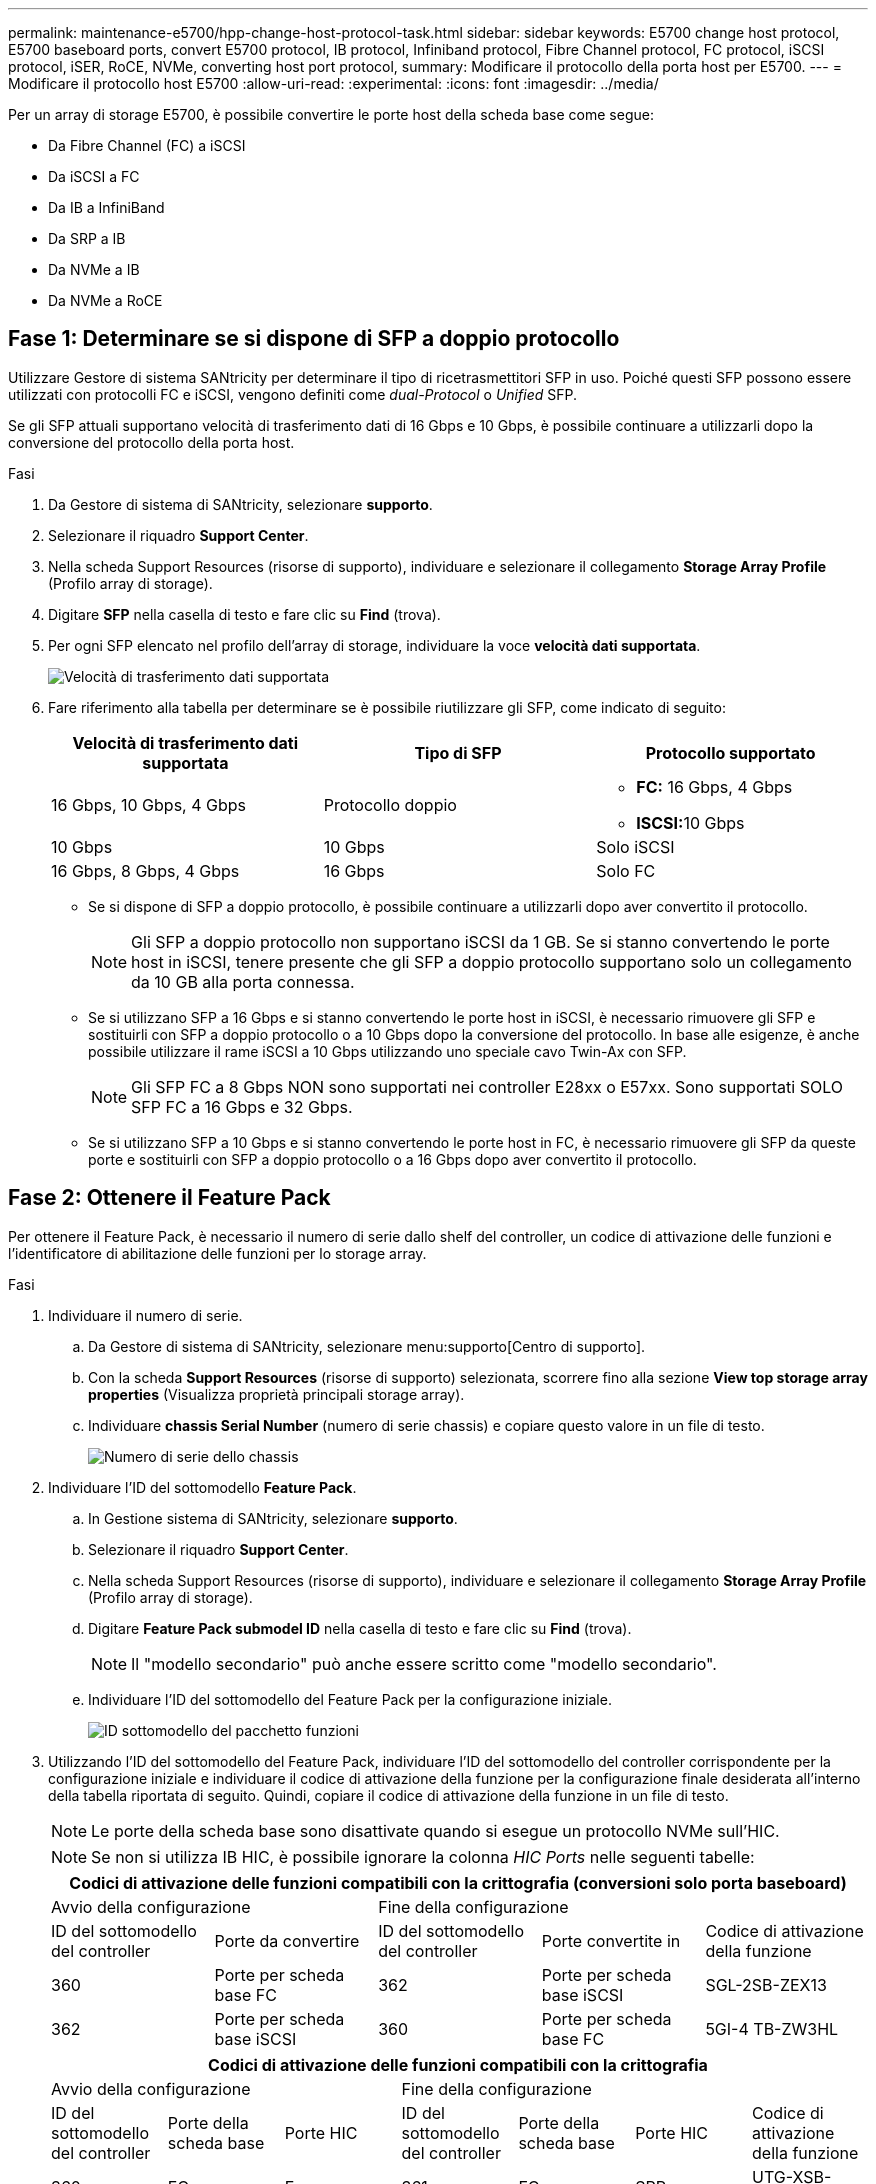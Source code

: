 ---
permalink: maintenance-e5700/hpp-change-host-protocol-task.html 
sidebar: sidebar 
keywords: E5700 change host protocol, E5700 baseboard ports, convert E5700 protocol, IB protocol, Infiniband protocol, Fibre Channel protocol, FC protocol, iSCSI protocol, iSER, RoCE, NVMe, converting host port protocol, 
summary: Modificare il protocollo della porta host per E5700. 
---
= Modificare il protocollo host E5700
:allow-uri-read: 
:experimental: 
:icons: font
:imagesdir: ../media/


[role="lead"]
Per un array di storage E5700, è possibile convertire le porte host della scheda base come segue:

* Da Fibre Channel (FC) a iSCSI
* Da iSCSI a FC
* Da IB a InfiniBand
* Da SRP a IB
* Da NVMe a IB
* Da NVMe a RoCE




== Fase 1: Determinare se si dispone di SFP a doppio protocollo

Utilizzare Gestore di sistema SANtricity per determinare il tipo di ricetrasmettitori SFP in uso. Poiché questi SFP possono essere utilizzati con protocolli FC e iSCSI, vengono definiti come _dual-Protocol_ o _Unified_ SFP.

Se gli SFP attuali supportano velocità di trasferimento dati di 16 Gbps e 10 Gbps, è possibile continuare a utilizzarli dopo la conversione del protocollo della porta host.

.Fasi
. Da Gestore di sistema di SANtricity, selezionare *supporto*.
. Selezionare il riquadro *Support Center*.
. Nella scheda Support Resources (risorse di supporto), individuare e selezionare il collegamento *Storage Array Profile* (Profilo array di storage).
. Digitare *SFP* nella casella di testo e fare clic su *Find* (trova).
. Per ogni SFP elencato nel profilo dell'array di storage, individuare la voce *velocità dati supportata*.
+
image::../media/sam1130_ss_e2800_unified_spf_maint-e5700.gif[Velocità di trasferimento dati supportata]

. Fare riferimento alla tabella per determinare se è possibile riutilizzare gli SFP, come indicato di seguito:
+
|===
| Velocità di trasferimento dati supportata | Tipo di SFP | Protocollo supportato 


 a| 
16 Gbps, 10 Gbps, 4 Gbps
 a| 
Protocollo doppio
 a| 
** *FC:* 16 Gbps, 4 Gbps
** **ISCSI:**10 Gbps




 a| 
10 Gbps
 a| 
10 Gbps
 a| 
Solo iSCSI



 a| 
16 Gbps, 8 Gbps, 4 Gbps
 a| 
16 Gbps
 a| 
Solo FC

|===
+
** Se si dispone di SFP a doppio protocollo, è possibile continuare a utilizzarli dopo aver convertito il protocollo.
+

NOTE: Gli SFP a doppio protocollo non supportano iSCSI da 1 GB. Se si stanno convertendo le porte host in iSCSI, tenere presente che gli SFP a doppio protocollo supportano solo un collegamento da 10 GB alla porta connessa.

** Se si utilizzano SFP a 16 Gbps e si stanno convertendo le porte host in iSCSI, è necessario rimuovere gli SFP e sostituirli con SFP a doppio protocollo o a 10 Gbps dopo la conversione del protocollo. In base alle esigenze, è anche possibile utilizzare il rame iSCSI a 10 Gbps utilizzando uno speciale cavo Twin-Ax con SFP.
+

NOTE: Gli SFP FC a 8 Gbps NON sono supportati nei controller E28xx o E57xx. Sono supportati SOLO SFP FC a 16 Gbps e 32 Gbps.

** Se si utilizzano SFP a 10 Gbps e si stanno convertendo le porte host in FC, è necessario rimuovere gli SFP da queste porte e sostituirli con SFP a doppio protocollo o a 16 Gbps dopo aver convertito il protocollo.






== Fase 2: Ottenere il Feature Pack

Per ottenere il Feature Pack, è necessario il numero di serie dallo shelf del controller, un codice di attivazione delle funzioni e l'identificatore di abilitazione delle funzioni per lo storage array.

.Fasi
. Individuare il numero di serie.
+
.. Da Gestore di sistema di SANtricity, selezionare menu:supporto[Centro di supporto].
.. Con la scheda *Support Resources* (risorse di supporto) selezionata, scorrere fino alla sezione *View top storage array properties* (Visualizza proprietà principali storage array).
.. Individuare *chassis Serial Number* (numero di serie chassis) e copiare questo valore in un file di testo.
+
image::../media/sam1130_ss_e2800_storage_array_profile_sn_smid_copy_maint-e5700.gif[Numero di serie dello chassis]



. Individuare l'ID del sottomodello *Feature Pack*.
+
.. In Gestione sistema di SANtricity, selezionare *supporto*.
.. Selezionare il riquadro *Support Center*.
.. Nella scheda Support Resources (risorse di supporto), individuare e selezionare il collegamento *Storage Array Profile* (Profilo array di storage).
.. Digitare *Feature Pack submodel ID* nella casella di testo e fare clic su *Find* (trova).
+

NOTE: Il "modello secondario" può anche essere scritto come "modello secondario".

.. Individuare l'ID del sottomodello del Feature Pack per la configurazione iniziale.
+
image::../media/storage_array_profile2_maint-e5700.gif[ID sottomodello del pacchetto funzioni]



. Utilizzando l'ID del sottomodello del Feature Pack, individuare l'ID del sottomodello del controller corrispondente per la configurazione iniziale e individuare il codice di attivazione della funzione per la configurazione finale desiderata all'interno della tabella riportata di seguito. Quindi, copiare il codice di attivazione della funzione in un file di testo.
+

NOTE: Le porte della scheda base sono disattivate quando si esegue un protocollo NVMe sull'HIC.

+

NOTE: Se non si utilizza IB HIC, è possibile ignorare la colonna _HIC Ports_ nelle seguenti tabelle:

+
|===
5+| Codici di attivazione delle funzioni compatibili con la crittografia (conversioni solo porta baseboard) 


2+| Avvio della configurazione 3+| Fine della configurazione 


| ID del sottomodello del controller | Porte da convertire | ID del sottomodello del controller | Porte convertite in | Codice di attivazione della funzione 


 a| 
360
 a| 
Porte per scheda base FC
 a| 
362
 a| 
Porte per scheda base iSCSI
 a| 
SGL-2SB-ZEX13



 a| 
362
 a| 
Porte per scheda base iSCSI
 a| 
360
 a| 
Porte per scheda base FC
 a| 
5GI-4 TB-ZW3HL

|===
+
|===
7+| Codici di attivazione delle funzioni compatibili con la crittografia 


3+| Avvio della configurazione 4+| Fine della configurazione 


| ID del sottomodello del controller | Porte della scheda base | Porte HIC | ID del sottomodello del controller | Porte della scheda base | Porte HIC | Codice di attivazione della funzione 


 a| 
360
 a| 
FC
 a| 
Er
 a| 
361
 a| 
FC
 a| 
SRP
 a| 
UTG-XSB-ZCZKU



 a| 
362
 a| 
ISCSI
 a| 
Er
 a| 
SGL-2SB-ZEX13



 a| 
363
 a| 
ISCSI
 a| 
SRP
 a| 
VGN-LTB-ZGFCT



 a| 
382
 a| 
Non disponibile
 a| 
NVMe/IB
 a| 
KGI-ISB-ZDHQF



 a| 
403
 a| 
Non disponibile
 a| 
NVMe/RoCE o NVMe/FC
 a| 
YGH-BHK-Z8EKB



 a| 
361
 a| 
FC
 a| 
SRP
 a| 
360
 a| 
FC
 a| 
Er
 a| 
JGS-0TB-ZID1V



 a| 
362
 a| 
ISCSI
 a| 
Er
 a| 
UGX-RTB-ZLBPV



 a| 
363
 a| 
ISCSI
 a| 
SRP
 a| 
2G1-BTB-ZMRYN



 a| 
382
 a| 
Non disponibile
 a| 
NVMe/IB
 a| 
TGV-8TB-ZKTH6



 a| 
403
 a| 
Non disponibile
 a| 
NVMe/RoCE o NVMe/FC
 a| 
JGM-EIK-ZAC6Q



 a| 
362
 a| 
ISCSI
 a| 
Er
 a| 
360
 a| 
FC
 a| 
Er
 a| 
5GI-4 TB-ZW3HL



 a| 
361
 a| 
FC
 a| 
SRP
 a| 
EGL-NTB-ZXKQ4



 a| 
363
 a| 
ISCSI
 a| 
SRP
 a| 
HGP-QUB-Z1ICJ



 a| 
383
 a| 
Non disponibile
 a| 
NVMe/IB
 a| 
BGS-AUB-Z2YNG



 a| 
403
 a| 
Non disponibile
 a| 
NVMe/RoCE o NVMe/FC
 a| 
1 GW-LIK-ZG9HN



 a| 
363
 a| 
ISCSI
 a| 
SRP
 a| 
360
 a| 
FC
 a| 
Er
 a| 
SGU-VASCA-Z3G2U



 a| 
361
 a| 
FC
 a| 
SRP
 a| 
FGX-DUB-Z5WF7



 a| 
362
 a| 
ISCSI
 a| 
SRP
 a| 
LG3-GUB-Z7V17



 a| 
383
 a| 
Non disponibile
 a| 
NVMe/IB
 a| 
NG5-ZUB-Z8C8J



 a| 
403
 a| 
Non disponibile
 a| 
NVMe/RoCE o NVMe/FC
 a| 
WG2-0IK-ZI75U



 a| 
382
 a| 
Non disponibile
 a| 
NVMe/IB
 a| 
360
 a| 
FC
 a| 
Er
 a| 
QG6-ETB-ZPPPT



 a| 
361
 a| 
FC
 a| 
SRP
 a| 
XG8-XTB-ZQ7XS



 a| 
362
 a| 
ISCSI
 a| 
Er
 a| 
SGB-HTB-ZS0AH



 a| 
363
 a| 
ISCSI
 a| 
SRP
 a| 
TGD-1TB-ZT5TL



 a| 
403
 a| 
Non disponibile
 a| 
NVMe/RoCE o NVMe/FC
 a| 
IGR-IIK-ZDBRB



 a| 
383
 a| 
Non disponibile
 a| 
NVMe/IB
 a| 
360
 a| 
FC
 a| 
Er
 a| 
LG8-JUB-ZATLD



 a| 
361
 a| 
FC
 a| 
SRP
 a| 
LGA-3UB-ZBAX1



 a| 
362
 a| 
ISCSI
 a| 
Er
 a| 
NGF-7UB-ZE8KX



 a| 
363
 a| 
ISCSI
 a| 
SRP
 a| 
3GI-QUB-ZFP1Y



 a| 
403
 a| 
Non disponibile
 a| 
NVMe/RoCE o NVMe/FC
 a| 
5G7-RIK-ZL5PE



 a| 
403
 a| 
Non disponibile
 a| 
NVMe/RoCE o NVMe/FC
 a| 
360
 a| 
FC
 a| 
Er
 a| 
BGC-UIK-Z03GR



 a| 
361
 a| 
FC
 a| 
SRP
 a| 
LGF-EIK-ZPJRX



 a| 
362
 a| 
ISCSI
 a| 
Er
 a| 
PGJ-HIK-ZSIDZ



 a| 
363
 a| 
ISCSI
 a| 
SRP
 a| 
1GM-1JK-ZTYQX



 a| 
382
 a| 
Non disponibile
 a| 
NVMe/IB
 a| 
JGH-XIK-ZQ142

|===
+
|===
5+| Codici di attivazione delle funzioni non di crittografia (conversioni solo porta baseboard) 


2+| Avvio della configurazione 3+| Fine della configurazione 


| ID del sottomodello del controller | Porte da convertire | ID del sottomodello del controller | Porte convertite in | Codice di attivazione della funzione 


 a| 
365
 a| 
Porte per scheda base FC
 a| 
367
 a| 
Porte per scheda base iSCSI
 a| 
BGU-GVB-ZM3KW



 a| 
367
 a| 
Porte per scheda base iSCSI
 a| 
366
 a| 
Porte per scheda base FC
 a| 
9GU-2WB-Z503D

|===
+
|===
7+| Codici di attivazione delle funzioni non di crittografia 


3+| Avvio della configurazione 4+| Fine della configurazione 


| ID del sottomodello del controller | Porte baseboard | Porte HIC | ID del sottomodello del controller | Porte baseboard | Porte HIC | Codice di attivazione della funzione 


 a| 
365
 a| 
FC
 a| 
Er
 a| 
366
 a| 
FC
 a| 
SRP
 a| 
BGP-DVB-ZJ4YC



 a| 
367
 a| 
ISCSI
 a| 
Er
 a| 
BGU-GVB-ZM3KW



 a| 
368
 a| 
ISCSI
 a| 
SRP
 a| 
4GX-ZVB-ZNJVD



 a| 
384
 a| 
Non disponibile
 a| 
NVMe/IB
 a| 
TGS-WVB-ZKL9T



 a| 
405
 a| 
Non disponibile
 a| 
NVMe/RoCE o NVMe/FC
 a| 
WGC-GJK-Z7PU2



 a| 
366
 a| 
FC
 a| 
SRP
 a| 
365
 a| 
FC
 a| 
Er
 a| 
WG2-3VB-ZQHLF



 a| 
367
 a| 
ISCSI
 a| 
Er
 a| 
QG7-6VB-ZSF8M



 a| 
368
 a| 
ISCSI
 a| 
SRP
 a| 
PGA-PVB-ZUWMX



 a| 
384
 a| 
Non disponibile
 a| 
NVMe/IB
 a| 
CG5-MVB-ZRYW1



 a| 
405
 a| 
Non disponibile
 a| 
NVMe/RoCE o NVMe/FC
 a| 
3GH-JJK-ZANJQ



 a| 
367
 a| 
ISCSI
 a| 
Er
 a| 
365
 a| 
FC
 a| 
Er
 a| 
PGR-IWB-Z48PC



 a| 
366
 a| 
FC
 a| 
SRP
 a| 
9GU-2WB-Z503D



 a| 
368
 a| 
ISCSI
 a| 
SRP
 a| 
SGJ-IWB-ZJFE4



 a| 
385
 a| 
Non disponibile
 a| 
NVMe/IB
 a| 
UGM-2XB-ZKV0B



 a| 
405
 a| 
Non disponibile
 a| 
NVMe/RoCE o NVMe/FC
 a| 
8GR-QKK-ZFJTP



 a| 
368
 a| 
ISCSI
 a| 
SRP
 a| 
365
 a| 
FC
 a| 
Er
 a| 
YG0-LXB-ZLD26



 a| 
366
 a| 
FC
 a| 
SRP
 a| 
SGR-5XB-ZNTFB



 a| 
367
 a| 
ISCSI
 a| 
SRP
 a| 
PGZ-5WB-Z8M0N



 a| 
385
 a| 
Non disponibile
 a| 
NVMe/IB
 a| 
KG2-0WB-Z9477



 a| 
405
 a| 
Non disponibile
 a| 
NVMe/RoCE o NVMe/FC
 a| 
2GV-TKK-ZIHI6



 a| 
384
 a| 
Non disponibile
 a| 
NVMe/IB
 a| 
365
 a| 
FC
 a| 
Er
 a| 
SGF-SVB-ZWU9M



 a| 
366
 a| 
FC
 a| 
SRP
 a| 
7GH-CVB-ZYBGV



 a| 
367
 a| 
ISCSI
 a| 
Er
 a| 
6GK-VVB-ZSRN



 a| 
368
 a| 
ISCSI
 a| 
SRP
 a| 
RGM-FWB-Z195H



 a| 
405
 a| 
Non disponibile
 a| 
NVMe/RoCE o NVMe/FC
 a| 
VGM-NKK-ZDLDK



 a| 
385
 a| 
Non disponibile
 a| 
NVMe/IB
 a| 
365
 a| 
FC
 a| 
Er
 a| 
GG5-8WB-ZBKEM



 a| 
366
 a| 
FC
 a| 
SRP
 a| 
KG7-RWB-ZC2RZ



 a| 
367
 a| 
ISCSI
 a| 
Er
 a| 
NGC-VWB-ZFZEN



 a| 
368
 a| 
ISCSI
 a| 
SRP
 a| 
4GE-FWB-ZGGQJ



 a| 
405
 a| 
Non disponibile
 a| 
NVMe/RoCE o NVMe/FC
 a| 
NG1-WKK-ZLFAI



 a| 
405
 a| 
Non disponibile
 a| 
NVMe/RoCE o NVMe/FC
 a| 
365
 a| 
FC
 a| 
Er
 a| 
MG6-ZKK-ZNDVC



 a| 
366
 a| 
FC
 a| 
SRP
 a| 
WG9-JKK-ZPUAR



 a| 
367
 a| 
ISCSI
 a| 
Er
 a| 
NGE-MKK-ZRSW9



 a| 
368
 a| 
ISCSI
 a| 
SRP
 a| 
TGG-6KK-ZT9BU



 a| 
384
 a| 
Non disponibile
 a| 
NVMe/IB
 a| 
AGB-3KK-ZQBLR

|===
+

NOTE: Se l'ID del sottomodello del controller non è presente nell'elenco, contattare http://mysupport.netapp.com["Supporto NetApp"^].

. In System Manager, individuare Feature Enable Identifier.
+
.. Accedere al menu:Impostazioni[sistema].
.. Scorrere verso il basso fino a *componenti aggiuntivi*.
.. In *Change Feature Pack*, individuare *Feature Enable Identifier*.
.. Copiare e incollare questo numero di 32 cifre in un file di testo.
+
image::../media/sam1130_ss_e2800_change_feature_pack_feature_enable_identifier_copy_maint-e5700.gif[Modificare il pacchetto di funzioni]



. Passare a. http://partnerspfk.netapp.com["Attivazione della licenza NetApp: Attivazione della funzionalità Premium dello storage Array"^]e immettere le informazioni necessarie per ottenere il feature pack.
+
** Numero di serie dello chassis
** Codice di attivazione della funzione
** Identificatore di abilitazione della funzione
+

NOTE: Il sito Web di attivazione delle funzionalità Premium include un collegamento a "`istruzioni di attivazione delle funzioni Premium`". Non tentare di seguire queste istruzioni per questa procedura.



. Scegliere se ricevere il file delle chiavi per il Feature Pack in un'e-mail o scaricarlo direttamente dal sito.




== Fase 3: Arrestare l'i/o host

Interrompere tutte le operazioni di i/o dall'host prima di convertire il protocollo delle porte host. Non è possibile accedere ai dati sull'array di storage fino a quando la conversione non viene completata correttamente.

Questa attività si applica solo se si sta convertendo un array di storage già in uso.

.Fasi
. Assicurarsi che non si verifichino operazioni di i/o tra lo storage array e tutti gli host connessi. Ad esempio, è possibile eseguire le seguenti operazioni:
+
** Arrestare tutti i processi che coinvolgono le LUN mappate dallo storage agli host.
** Assicurarsi che nessuna applicazione stia scrivendo dati su tutte le LUN mappate dallo storage agli host.
** Smontare tutti i file system associati ai volumi sull'array.
+

NOTE: I passaggi esatti per interrompere le operazioni di i/o dell'host dipendono dal sistema operativo dell'host e dalla configurazione, che esulano dall'ambito di queste istruzioni. Se non si è sicuri di come interrompere le operazioni di i/o host nell'ambiente, è consigliabile arrestare l'host.

+

CAUTION: *Possibile perdita di dati* -- se si continua questa procedura mentre si verificano le operazioni di i/o, l'applicazione host potrebbe perdere i dati perché lo storage array non sarà accessibile.



. Se l'array di storage partecipa a una relazione di mirroring, interrompere tutte le operazioni di i/o dell'host sull'array di storage secondario.
. Attendere che i dati presenti nella memoria cache vengano scritti sui dischi.
+
Il LED verde cache Active (cache attiva) *(1)* sul retro di ciascun controller è acceso quando i dati memorizzati nella cache devono essere scritti sui dischi. Attendere lo spegnimento del LED. image:../media/e5700_ib_hic_w_cache_led_callouts_maint-e5700.gif["LED cache attiva sul controller E5700"]

. Dalla home page di Gestione sistema SANtricity, selezionare *Visualizza operazioni in corso*.
. Attendere il completamento di tutte le operazioni prima di passare alla fase successiva.




== Fase 4: Modificare il Feature Pack

Modificare il Feature Pack per convertire il protocollo host delle porte host della scheda base, delle porte IB HIC o di entrambi i tipi di porte.

.Fasi
. Da Gestore di sistema di SANtricity, selezionare menu:Impostazioni[sistema].
. In *componenti aggiuntivi*, selezionare *Cambia Feature Pack*.
+
image::../media/sam1130_ss_system_change_feature_pack_maint-e5700.gif[Modificare il pacchetto di funzioni]

. Fare clic su *Sfoglia*, quindi selezionare il Feature Pack che si desidera applicare.
. Digitare *CHANGE* nel campo.
. Fare clic su *Cambia*.
+
Viene avviata la migrazione dei Feature Pack. Entrambi i controller si riavviano automaticamente due volte per rendere effettivo il nuovo Feature Pack. Una volta completato il riavvio, lo storage array torna allo stato di risposta.

. Verificare che le porte host dispongano del protocollo previsto.
+
.. Da Gestione sistema di SANtricity, selezionare *hardware*.
.. Fare clic su *Mostra retro dello shelf*.
.. Selezionare l'immagine per Controller A o Controller B.
.. Selezionare *Visualizza impostazioni* dal menu di scelta rapida.
.. Selezionare la scheda *interfacce host*.
.. Fare clic su *Mostra altre impostazioni*.
.. Esaminare i dettagli mostrati per le porte della scheda base e le porte HIC (etichettate "`slotto 1`") e verificare che ciascun tipo di porta disponga del protocollo previsto.




.Quali sono le prossime novità?
Passare a. link:hpp-complete-protocol-conversion-task.html["Completa la conversione del protocollo host"].
